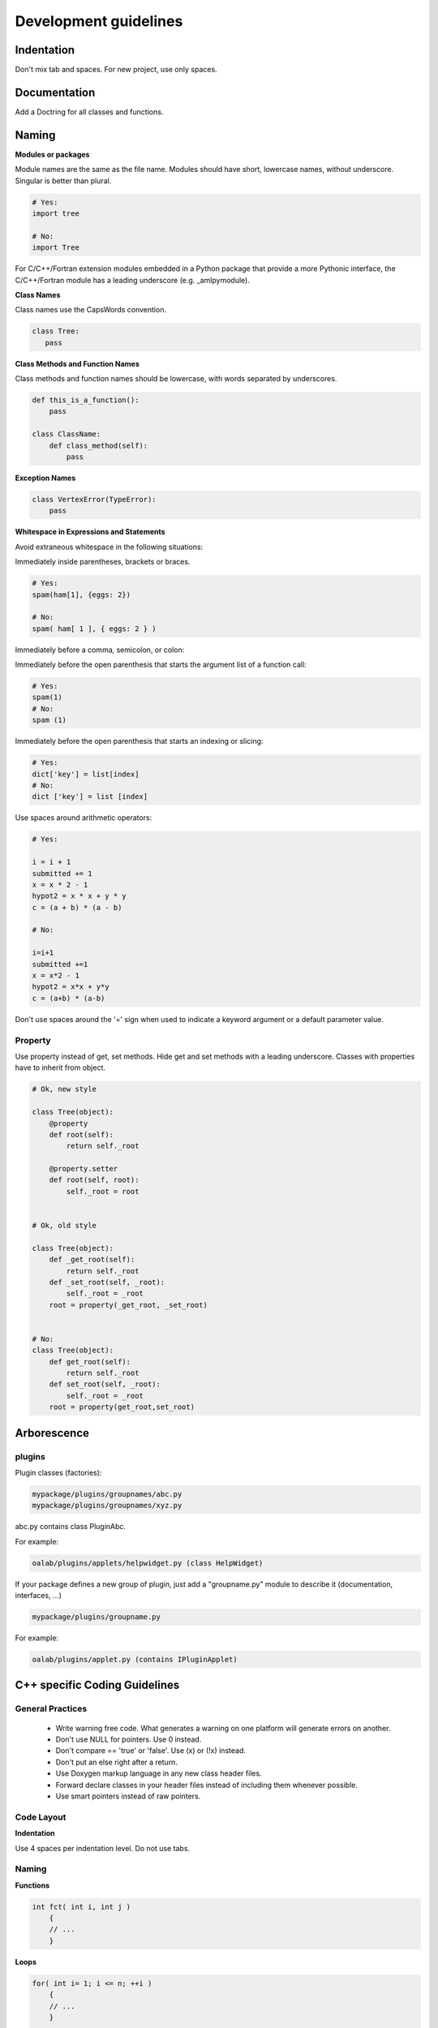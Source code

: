 ======================
Development guidelines
======================

Indentation
===========

Don't mix tab and spaces. For new project, use only spaces.

Documentation
=============

Add a Doctring for all classes and functions.

.. todo ::

    move dokuwiki [[documentation:doctests:how_to_document_python_api|How to document python API]] here

Naming
======


**Modules or packages**

Module names are the same as the file name. Modules should have short, lowercase names, without underscore. Singular is better than plural.

.. code-block:: python

    # Yes:
    import tree

    # No:
    import Tree


For C/C++/Fortran extension modules embedded in a Python package that provide a more Pythonic interface, the C/C++/Fortran module has a leading underscore (e.g. _amlpymodule).

**Class Names**

Class names use the CapsWords convention.

.. code-block:: python

     class Tree:
        pass

**Class Methods and Function Names**

Class methods and function names should be lowercase, with words separated by underscores.

.. code-block:: python

     def this_is_a_function():
         pass
    
     class ClassName:
         def class_method(self):
             pass

**Exception Names**

.. code-block:: python

    class VertexError(TypeError):
        pass


**Whitespace in Expressions and Statements**

Avoid extraneous whitespace in the following situations:

Immediately inside parentheses, brackets or braces.

.. code-block:: python

    # Yes:
    spam(ham[1], {eggs: 2})

    # No:
    spam( ham[ 1 ], { eggs: 2 } )



Immediately before a comma, semicolon, or colon:


.. code-block:: python
    # Yes:
    if x == 4:
        print x, y
        x, y = y, x

    # No:
    if x == 4 :
        print x , y
        x , y = y , x

Immediately before the open parenthesis that starts the argument list of a function call:

.. code-block:: python

    # Yes:
    spam(1)
    # No:
    spam (1)


Immediately before the open parenthesis that starts an indexing or slicing:

.. code-block:: python

    # Yes:
    dict['key'] = list[index]
    # No:
    dict ['key'] = list [index]


Use spaces around arithmetic operators:

.. code-block:: python

    # Yes:
    
    i = i + 1
    submitted += 1
    x = x * 2 - 1
    hypot2 = x * x + y * y
    c = (a + b) * (a - b)
    
    # No:
    
    i=i+1
    submitted +=1
    x = x*2 - 1
    hypot2 = x*x + y*y
    c = (a+b) * (a-b)



Don't use spaces around the '=' sign when used to indicate a keyword argument or a default parameter value.


.. code-block:: python
    #Yes:
    
    def complex(real, imag=0.0):
        return magic(r=real, i=imag)
    
    #No:
    
    def complex(real, imag = 0.0):
        return magic(r = real, i = imag)

Property
--------

Use property instead of get, set methods. Hide get and set methods with a leading underscore. Classes with properties have to inherit from object.


.. code-block:: python

    # Ok, new style
 
    class Tree(object):
        @property
        def root(self):
            return self._root

        @property.setter
        def root(self, root):
            self._root = root


    # Ok, old style

    class Tree(object):
        def _get_root(self):
            return self._root
        def _set_root(self, _root):
            self._root = _root
        root = property(_get_root, _set_root)


    # No:
    class Tree(object):
        def get_root(self):
            return self._root
        def set_root(self, _root):
            self._root = _root
        root = property(get_root,set_root)

Arborescence
============


plugins
-------

Plugin classes (factories):


.. code-block:: text-only

    mypackage/plugins/groupnames/abc.py
    mypackage/plugins/groupnames/xyz.py

abc.py contains class PluginAbc.

For example:

.. code-block:: text-only

    oalab/plugins/applets/helpwidget.py (class HelpWidget)

If your package defines a new group of plugin, just add a "groupname.py" module
to describe it (documentation, interfaces, ...)

.. code-block:: text-only

    mypackage/plugins/groupname.py

For example:

.. code-block:: text-only

    oalab/plugins/applet.py (contains IPluginApplet)

C++ specific Coding Guidelines
==============================


General Practices
-----------------


    * Write warning free code. What generates a warning on one platform will generate errors on another.
    * Don't use NULL for pointers. Use 0 instead.
    * Don't compare == 'true' or 'false'. Use (x) or (!x) instead.
    * Don't put an else right after a return.
    * Use Doxygen markup language in any new class header files.
    * Forward declare classes in your header files instead of including them whenever possible.
    * Use smart pointers instead of raw pointers.

Code Layout
-----------


**Indentation**

Use 4 spaces per indentation level. Do not use tabs.

Naming
------


**Functions**

.. code-block:: cpp

      int fct( int i, int j )
          {
          // ...
          }

**Loops**

.. code-block:: cpp

    for( int i= 1; i <= n; ++i )
        {
        // ...
        }

    while( cond )
        {
        // ...
        }

    do{
      //...
      }

    while( cond );

References
==========

.. todo ::

    - [[http://www.python.org/dev/peps/pep-0008/|PEP 8, Style Guide for Python Code]]
    - [[http://en.wikipedia.org/wiki/GNU_Coding_Standards|GNU Coding Standard]]
    - [[http://www.mozilla.org/hacking/mozilla-style-guide.html#General|Mozilla Coding Style Guide]]
